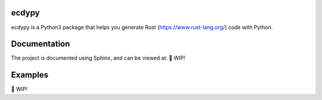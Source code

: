 ecdypy
======

ecdypy is a Python3 package that helps you generate Rust (https://www.rust-lang.org/) code with Python.

Documentation
=============

The project is documented using Sphinx, and can be viewed at:
🛑 WIP!

Examples
========

🛑 WIP!